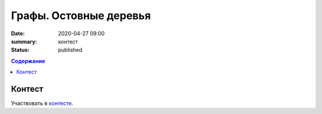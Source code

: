 Графы. Остовные деревья
###########################

:date: 2020-04-27 09:00
:summary: контест
:status: published

.. default-role:: code
.. contents:: Содержание

Контест
=======

Участвовать в контесте_.

.. _контесте: http://judge2.vdi.mipt.ru/cgi-bin/new-client?contest_id=94122
